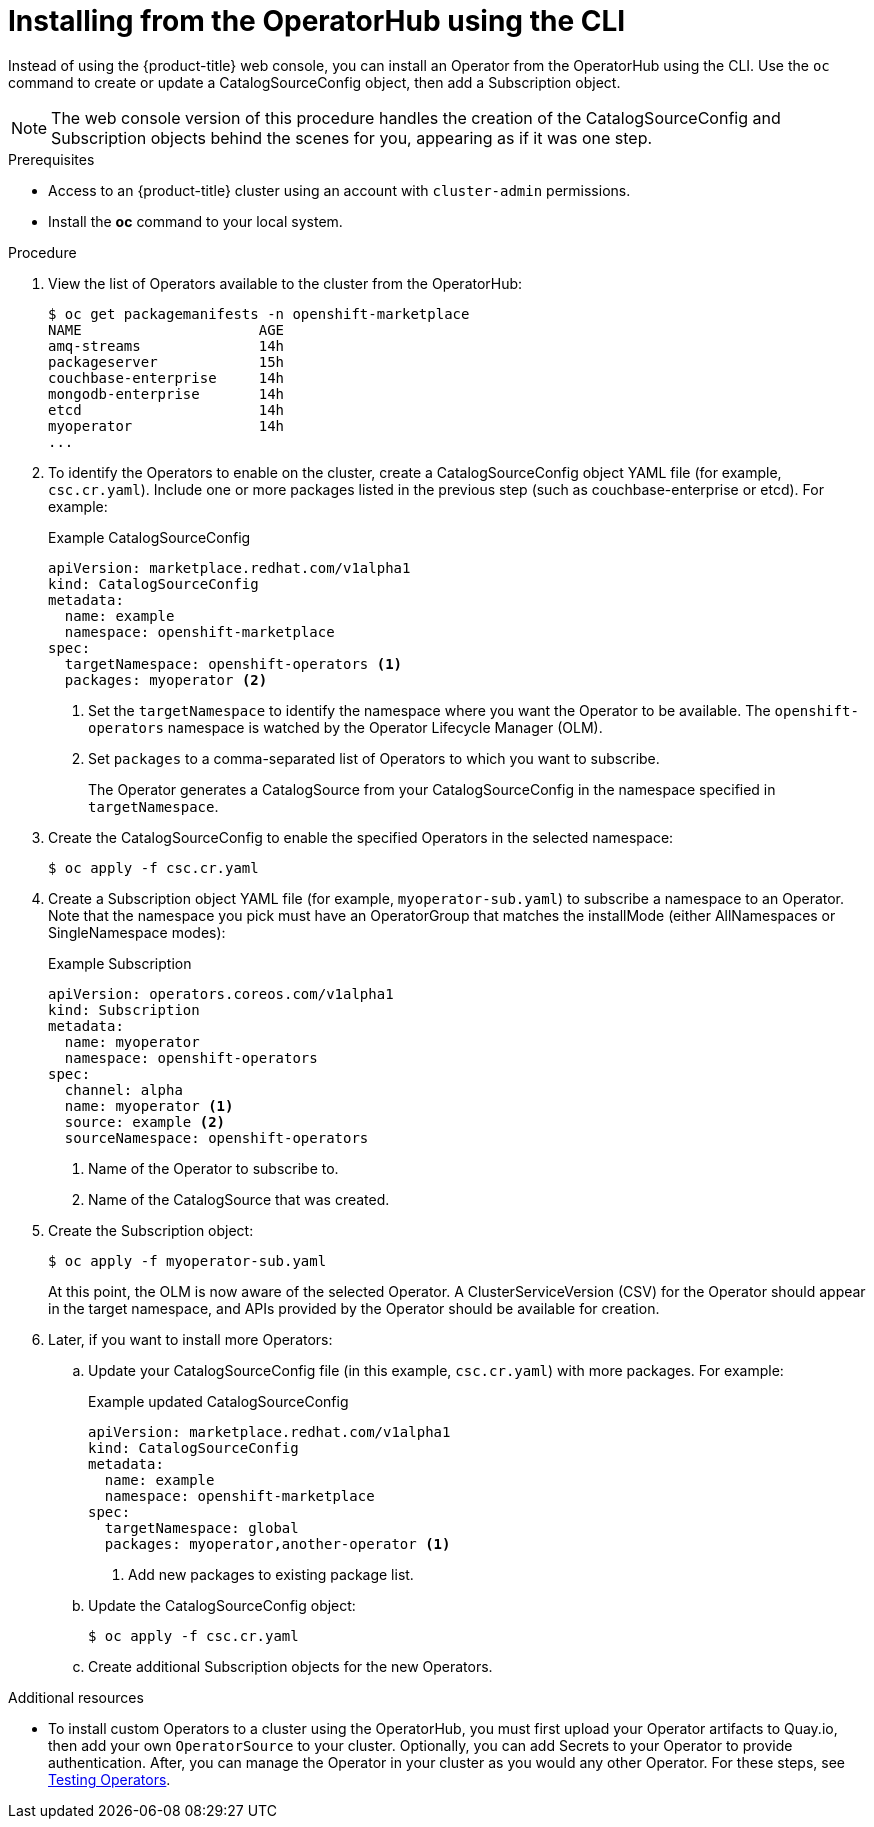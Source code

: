 // Module included in the following assemblies:
//
// * applications/operators/olm-adding-operators-to-cluster.adoc

[id='olm-installing-operator-from-operatorhub-using-cli-{context}']
= Installing from the OperatorHub using the CLI

Instead of using the {product-title} web console, you can install an Operator
from the OperatorHub using the CLI. Use the `oc` command to create or update a
CatalogSourceConfig object, then add a Subscription object.

[NOTE]
====
The web console version of this procedure handles the creation of the
CatalogSourceConfig and Subscription objects behind the scenes for you,
appearing as if it was one step.
====

.Prerequisites

- Access to an {product-title} cluster using an account with `cluster-admin`
permissions.

- Install the *oc* command to your local system.

.Procedure

. View the list of Operators available to the cluster from the OperatorHub:
+
----
$ oc get packagemanifests -n openshift-marketplace
NAME                     AGE
amq-streams              14h
packageserver            15h
couchbase-enterprise     14h
mongodb-enterprise       14h
etcd                     14h
myoperator               14h
...
----

. To identify the Operators to enable on the cluster, create a CatalogSourceConfig
object YAML file (for example, `csc.cr.yaml`). Include one or more packages
listed in the previous step (such as couchbase-enterprise or etcd). For example:
+
.Example CatalogSourceConfig
[source,yaml]
----
apiVersion: marketplace.redhat.com/v1alpha1
kind: CatalogSourceConfig
metadata:
  name: example
  namespace: openshift-marketplace
spec:
  targetNamespace: openshift-operators <1>
  packages: myoperator <2>
----
<1> Set the `targetNamespace` to identify the namespace where you want the Operator
to be available. The `openshift-operators` namespace is watched by the Operator
Lifecycle Manager (OLM).
<2> Set `packages` to a comma-separated list of Operators to which you want to
subscribe.
+
The Operator generates a CatalogSource from your CatalogSourceConfig in the
namespace specified in `targetNamespace`.

. Create the CatalogSourceConfig to enable the specified Operators in the selected
namespace:
+
----
$ oc apply -f csc.cr.yaml
----

. Create a Subscription object YAML file (for example, `myoperator-sub.yaml`) to
subscribe a namespace to an Operator. Note that the namespace you pick
must have an OperatorGroup that matches the installMode (either AllNamespaces or
SingleNamespace modes):
+
.Example Subscription
[source,yaml]
----
apiVersion: operators.coreos.com/v1alpha1
kind: Subscription
metadata:
  name: myoperator
  namespace: openshift-operators
spec:
  channel: alpha
  name: myoperator <1>
  source: example <2>
  sourceNamespace: openshift-operators
----
<1> Name of the Operator to subscribe to.
<2> Name of the CatalogSource that was created.

. Create the Subscription object:
+
----
$ oc apply -f myoperator-sub.yaml
----
+
At this point, the OLM is now aware of the selected Operator. A
ClusterServiceVersion (CSV) for the Operator should appear in the target
namespace, and APIs provided by the Operator should be available for creation.

. Later, if you want to install more Operators:

.. Update your CatalogSourceConfig file (in this example, `csc.cr.yaml`) with
more packages. For example:
+
.Example updated CatalogSourceConfig
[source,yaml]
----
apiVersion: marketplace.redhat.com/v1alpha1
kind: CatalogSourceConfig
metadata:
  name: example
  namespace: openshift-marketplace
spec:
  targetNamespace: global
  packages: myoperator,another-operator <1>
----
<1> Add new packages to existing package list.

.. Update the CatalogSourceConfig object:
+
----
$ oc apply -f csc.cr.yaml
----

.. Create additional Subscription objects for the new Operators.

.Additional resources

* To install custom Operators to a cluster using the OperatorHub, you must first
upload your Operator artifacts to Quay.io, then add your own `OperatorSource` to
your cluster. Optionally, you can add Secrets to your Operator to provide
authentication. After, you can manage the Operator in your cluster as you would
any other Operator. For these steps, see link:https://github.com/operator-framework/community-operators/blob/master/docs/testing-operators.md[Testing Operators].
